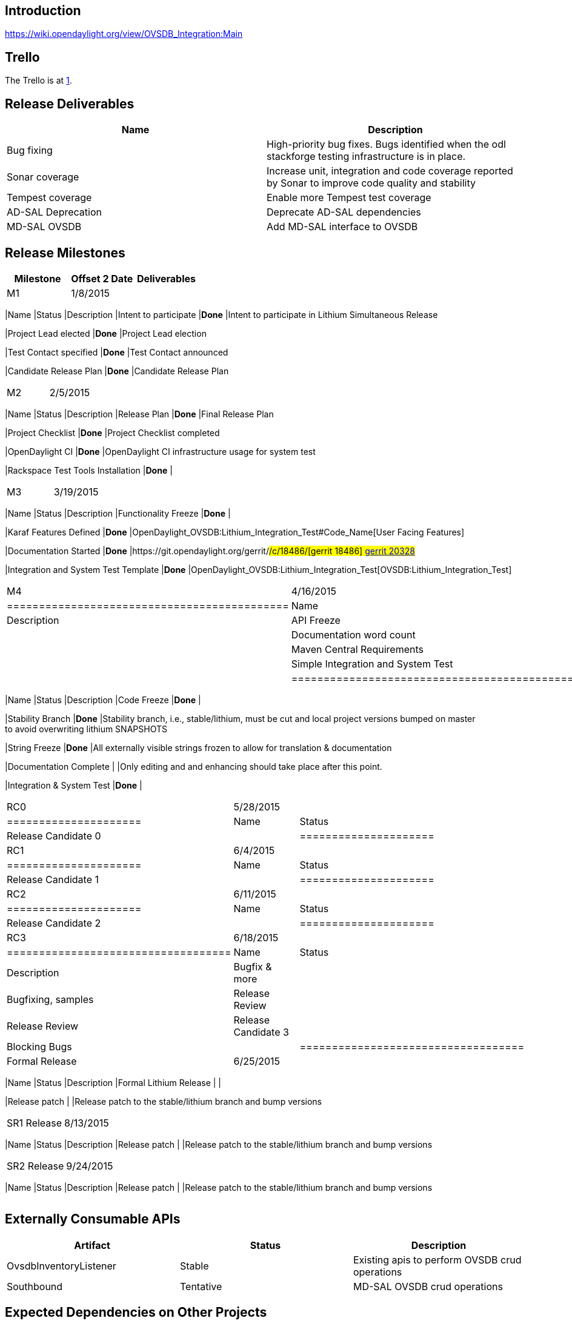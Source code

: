 [[introduction]]
== Introduction

https://wiki.opendaylight.org/view/OVSDB_Integration:Main

[[trello]]
== Trello

The Trello is at https://trello.com/b/ddIvDQE0/ovs-openstack[1]. +

[[release-deliverables]]
== Release Deliverables

[cols=",",options="header",]
|=======================================================================
|Name |Description
|Bug fixing |High-priority bug fixes. Bugs identified when the odl
stackforge testing infrastructure is in place.

|Sonar coverage |Increase unit, integration and code coverage reported
by Sonar to improve code quality and stability

|Tempest coverage |Enable more Tempest test coverage

|AD-SAL Deprecation |Deprecate AD-SAL dependencies

|MD-SAL OVSDB |Add MD-SAL interface to OVSDB
|=======================================================================

[[release-milestones]]
== Release Milestones

[cols=",,",options="header",]
|=======================================================================
|Milestone |Offset 2 Date |Deliverables
|M1 |1/8/2015 a|
[cols=",,",options="header",]
|=======================================================================
|Name |Status |Description
|Intent to participate |*Done* |Intent to participate in Lithium
Simultaneous Release

|Project Lead elected |*Done* |Project Lead election

|Test Contact specified |*Done* |Test Contact announced

|Candidate Release Plan |*Done* |Candidate Release Plan
|=======================================================================

|M2 |2/5/2015 a|
[cols=",,",options="header",]
|=======================================================================
|Name |Status |Description
|Release Plan |*Done* |Final Release Plan

|Project Checklist |*Done* |Project Checklist completed

|OpenDaylight CI |*Done* |OpenDaylight CI infrastructure usage for
system test

|Rackspace Test Tools Installation |*Done* |
|=======================================================================

|M3 |3/19/2015 a|
[cols=",,",options="header",]
|=======================================================================
|Name |Status |Description
|Functionality Freeze |*Done* |

|Karaf Features Defined |*Done*
|OpenDaylight_OVSDB:Lithium_Integration_Test#Code_Name[User Facing
Features]

|Documentation Started |*Done*
|https://git.opendaylight.org/gerrit/#/c/18486/[gerrit 18486]
https://git.opendaylight.org/gerrit/#/c/20328/[gerrit 20328]

|Integration and System Test Template |*Done*
|OpenDaylight_OVSDB:Lithium_Integration_Test[OVSDB:Lithium_Integration_Test]
|=======================================================================

|M4 |4/16/2015 a|
[cols=",,",options="header",]
|============================================
|Name |Status |Description
|API Freeze |*Done* |
|Documentation word count |*Done* |
|Maven Central Requirements |*Done* |
|Simple Integration and System Test |*Done* |
|============================================

|M5 |5/14/2015 a|
[cols=",,",options="header",]
|=======================================================================
|Name |Status |Description
|Code Freeze |*Done* |

|Stability Branch |*Done* |Stability branch, i.e., stable/lithium, must
be cut and local project versions bumped on master +
to avoid overwriting lithium SNAPSHOTS

|String Freeze |*Done* |All externally visible strings frozen to allow
for translation & documentation

|Documentation Complete | |Only editing and and enhancing should take
place after this point.

|Integration & System Test |*Done* |
|=======================================================================

|RC0 |5/28/2015 a|
[cols=",",options="header",]
|=====================
|Name |Status
|Release Candidate 0 |
|=====================

|RC1 |6/4/2015 a|
[cols=",",options="header",]
|=====================
|Name |Status
|Release Candidate 1 |
|=====================

|RC2 |6/11/2015 a|
[cols=",",options="header",]
|=====================
|Name |Status
|Release Candidate 2 |
|=====================

|RC3 |6/18/2015 a|
[cols=",,",options="header",]
|===================================
|Name |Status |Description
|Bugfix & more | |Bugfixing, samples
|Release Review | |Release Review
|Release Candidate 3 |
|Blocking Bugs |
|===================================

|Formal Release |6/25/2015 a|
[cols=",,",options="header",]
|=======================================================================
|Name |Status |Description
|Formal Lithium Release | |

|Release patch | |Release patch to the stable/lithium branch and bump
versions
|=======================================================================

|SR1 Release |8/13/2015 a|
[cols=",,",options="header",]
|=======================================================================
|Name |Status |Description
|Release patch | |Release patch to the stable/lithium branch and bump
versions
|=======================================================================

|SR2 Release |9/24/2015 a|
[cols=",,",options="header",]
|=======================================================================
|Name |Status |Description
|Release patch | |Release patch to the stable/lithium branch and bump
versions
|=======================================================================

|=======================================================================

[[externally-consumable-apis]]
== Externally Consumable APIs

[cols=",,",options="header",]
|=======================================================================
|Artifact |Status |Description
|OvsdbInventoryListener |Stable |Existing apis to perform OVSDB crud
operations

|Southbound |Tentative |MD-SAL OVSDB crud operations
|=======================================================================

[[expected-dependencies-on-other-projects]]
== Expected Dependencies on Other Projects

[cols=",,,,",options="header",]
|=======================================================================
|Providing Project |Deliverable Name |Needed By |Acknowledged?
|Description
|controller |features |M3 |No |basic controller features

|odlparent |features |M3 |No |odlparent values

|openflowplugin |features |M3 |No |flow programming and extensions

|yangtools |features |M3 |No |yangtools for compiling yang
|=======================================================================

[[expected-incompatibilities-with-other-projects]]
== Expected Incompatibilities with Other Projects

OVSDB is considered incompatible with applications that program the flow
tables on vSwitches. This includes:

`   GBP` +
`   OpenDOVE` +
`   VTN`

These projects have not held discussions as to how to become compatible
because they each provide their own solution to the same problem.

[[compatibility-with-previous-releases]]
== Compatibility with Previous Releases

[[removed-apis-andor-functionality]]
=== Removed APIs and/or Functionality

The BridgeDomain APIs are removed since they were deprecated in Helium.
The APIs were not used.

[[deprecated-apis-andor-functionality]]
=== Deprecated APIs and/or Functionality

The OVSDB northbound API might be deprecated depending on the outcome of
the AD-SAL deprecation. The APIs currently use some AD-SAl dependencies.

[[changed-apis-andor-functionality]]
=== Changed APIs and/or Functionality

[[themes-and-priorities]]
== Themes and Priorities

* Increasing unit and integration test coverage to improve code quality
* Deprecate AD-SAL dependencies
* Provide an MD-SAL interface to OVSDB for crud operations

[[requests-from-other-projects]]
== Requests from Other Projects

[[active-requests]]
=== Active Requests

* *Requesting Project:* VPN Service
* *Providing Project:* OVSDB
* *Requested Deliverable Name:* OVSDB interface
* *Needed Milestone:*
* *Requested Deliverable Description:* We only require the ability to
query and instantiate non-OpenFlow information such as ports, bridges,
tunnels etc.
* *Response:*
** *Description:*
** *Resources From:*
** *Link to Section in Requesting Project Release Plan:*
** *Link to Section in Providing Project Release Plan:*
* *Negotiation:*

* *Requesting Project:* VTN
* *Providing Project:* OVSDB
* *Requested Deliverable Name:* OVSDB interface
* *Needed Milestone:*
* *Requested Deliverable Description:* We only require the ability to
query and instantiate non-OpenFlow information such as ports, bridges,
tunnels etc. We prefer the existing OVSDB plugin OVSDBInventoryListener
interface and not an md-sal interface due to time constraints.
* *Response:*
** *Description:*
** *Resources From:*
** *Link to Section in Requesting Project Release Plan:*
** *Link to Section in Providing Project Release Plan:*
* *Negotiation:*

* *Requesting Project:* SFC
(https://lists.opendaylight.org/pipermail/sfc-dev/2015-January/000659.html)
* *Providing Project:* OVSDB
* *Requested Deliverable Name:* MD-SAL OVSDB
* *Needed Milestone:* M2
* *Requested Deliverable Description:* Working MD-SAL OVSDB SB plugin
for communicating SFC information to node. Independent of netvirt.
* *Response:*
** *Description:*
** *Resources From:*
** *Link to Section in Requesting Project Release Plan:*
** *Link to Section in Providing Project Release Plan:*
* *Negotiation:*

* *Requesting Project:* GBP
(https://lists.opendaylight.org/pipermail/release/2015-January/001148.html)
* *Providing Project:* OVSDB
* *Requested Deliverable Name:* MD-SAL OVSDB
* *Needed Milestone:* M2
* *Requested Deliverable Description:* Working MD-SAL OVSDB SB plugin
for communicating to node independent of netvirt. We only require the
ability to query and instantiate non-OpenFlow information such as ports,
bridges, tunnels etc. This is probably a duplicate of the SFC request.
* *Response:*
** *Description:*
** *Resources From:*
** *Link to Section in Requesting Project Release Plan:*
** *Link to Section in Providing Project Release Plan:*
* *Negotiation:*

[[test-tools-requirements]]
== Test Tools Requirements

This project plans on using System Test (ST) inside OpenDaylight cloud.
In particular, the integration piece of OVSDB's net-virt will require an
Openstack Installation that uses ODL as the Neutron ML2. It is the goal
to integrate with both Icehouse and Juno.

Update: Flaviof talked with Than and is currently convinced that the
infra provided by jjb and sandbox is all that will be needed in terms of
infrastructure to have automated tests on OVSDB functionality in
Lithium. The plan will utilize VMs of the label 'dynamic_devstack'.

[[other]]
== Other
